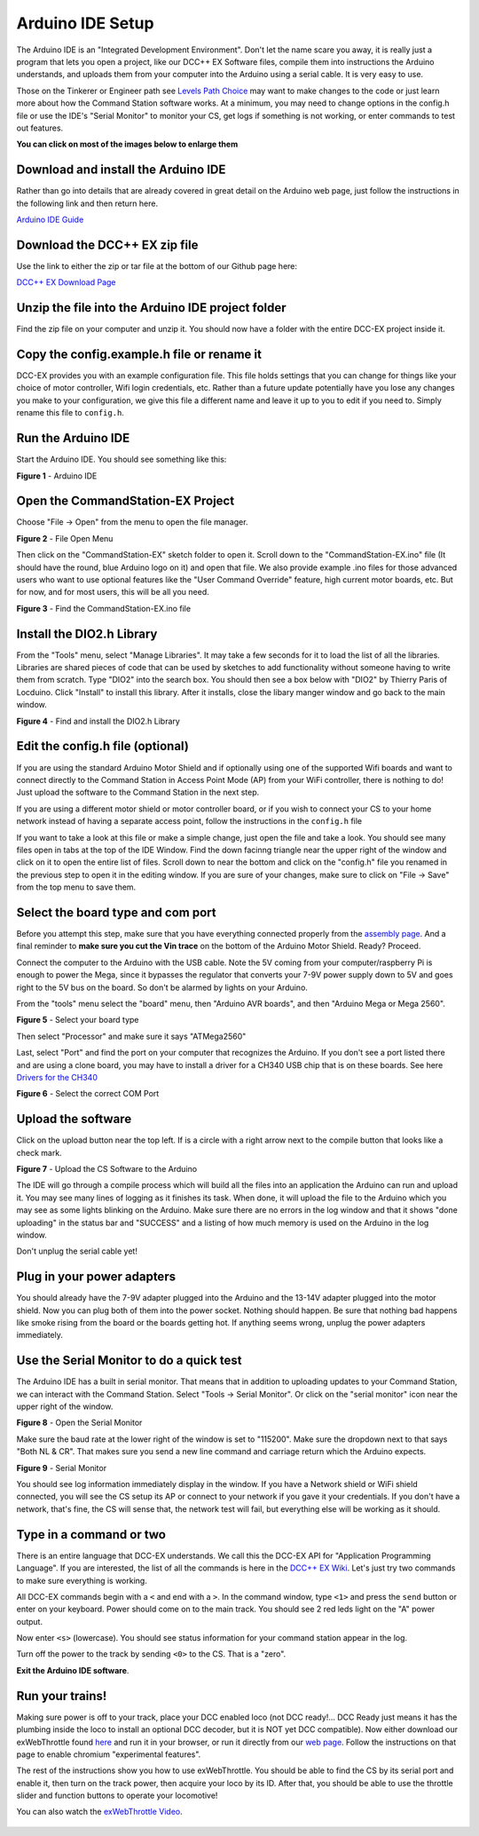 Arduino IDE Setup
=================

The Arduino IDE is an "Integrated Development Environment". Don't let the name scare you away, it is really just a program that lets you open a project, like our DCC++ EX Software files, compile them into instructions the Arduino understands, and uploads them from your computer into the Arduino using a serial cable. It is very easy to use.

Those on the Tinkerer or Engineer path see `Levels Path Choice <../levels>`_ may want to make changes to the code or just learn more about how the Command Station software works. At a minimum, you may need to change options in the config.h file or use the IDE's "Serial Monitor" to monitor your CS, get logs if something is not working, or enter commands to test out features.

**You can click on most of the images below to enlarge them**

Download and install the Arduino IDE
------------------------------------

Rather than go into details that are already covered in great detail on the Arduino web page, just follow the instructions in the following link and then return here.

`Arduino IDE Guide <https://www.arduino.cc/en/Guide>`_

Download the DCC++ EX zip file
------------------------------

Use the link to either the zip or tar file at the bottom of our Github page here:

`DCC++ EX Download Page <https://github.com/DCC-EX/CommandStation-EX/releases>`_

Unzip the file into the Arduino IDE project folder
--------------------------------------------------

Find the zip file on your computer and unzip it. You should now have a folder with the entire DCC-EX project inside it.

Copy the config.example.h file or rename it
-------------------------------------------

DCC-EX provides you with an example configuration file. This file holds settings that you can change for things like your choice of motor controller, Wifi login credentials, etc. Rather than a future update potentially have you lose any changes you make to your configuration, we give this file a different name and leave it up to you to edit if you need to. Simply rename this file to ``config.h``.

Run the Arduino IDE
-------------------

Start the Arduino IDE. You should see something like this:

.. image:: ../_static/images/arduino-ide/arduino_ide.jpg
   :alt: Arduino IDE
   :scale: 90%

**Figure 1** - Arduino IDE

Open the CommandStation-EX Project
----------------------------------

Choose "File -> Open" from the menu to open the file manager.

.. image:: ../_static/images/arduino-ide/file_open.jpg
   :alt: File Open Menu
   :scale: 90%

**Figure 2** - File Open Menu

Then click on the "CommandStation-EX" sketch folder to open it. Scroll down to the "CommandStation-EX.ino" file (It should have the round, blue Arduino logo on it) and open that file. We also provide example .ino files for those advanced users who want to use optional features like the "User Command Override" feature, high current motor boards, etc. But for now, and for most users, this will be all you need.


.. image:: ../_static/images/arduino-ide/commandstation-ex.jpg
   :alt: Find the CommandStation-EX.ino File
   :scale: 90%

**Figure 3** - Find the CommandStation-EX.ino file

Install the DIO2.h Library
--------------------------

From the "Tools" menu, select "Manage Libraries". It may take a few seconds for it to load the list of all the libraries. Libraries are shared pieces of code that can be used by sketches to add functionality without someone having to write them from scratch. Type "DIO2" into the search box. You should then see a box below with "DIO2" by Thierry Paris of Locduino. Click "Install" to install this library. After it installs, close the libary manger window and go back to the main window.


.. image:: ../_static/images/arduino-ide/library_manager.jpg
   :alt: Find the DIO2.h Library
   :scale: 90%

**Figure 4** - Find and install the DIO2.h Library

Edit the config.h file (optional)
---------------------------------

If you are using the standard Arduino Motor Shield and if optionally using one of the supported Wifi boards and want to connect directly to the Command Station in Access Point Mode (AP) from your WiFi controller, there is nothing to do! Just upload the software to the Command Station in the next step.

If you are using a different motor shield or motor controller board, or if you wish to connect your CS to your home network instead of having a separate access point, follow the instructions in the ``config.h`` file

If you want to take a look at this file or make a simple change, just open the file and take a look. You should see many files open in tabs at the top of the IDE Window. Find the down facinng triangle near the upper right of the window and click on it to open the entire list of files. Scroll down to near the bottom and click on the "config.h" file you renamed in the previous step to open it in the editing window. If you are sure of your changes, make sure to click on "File -> Save" from the top menu to save them.

Select the board type and com port
----------------------------------

Before you attempt this step, make sure that you have everything connected properly from the `assembly page <assembly.md>`_. And a final reminder to **make sure you cut the Vin trace** on the bottom of the Arduino Motor Shield. Ready? Proceed.

Connect the computer to the Arduino with the USB cable. Note the 5V coming from your computer/raspberry Pi is enough to power the Mega, since it bypasses the regulator that converts your 7-9V power supply down to 5V and goes right to the 5V bus on the board. So don't be alarmed by lights on your Arduino.

From the "tools" menu select the "board" menu, then "Arduino AVR boards", and then "Arduino Mega or Mega 2560". 

.. image:: ../_static/images/arduino-ide/board_type_mega.jpg
   :alt: Select Arduino Mega
   :scale: 90%

**Figure 5** - Select your board type

Then select "Processor" and make sure it says "ATMega2560"

Last, select "Port" and find the port on your computer that recognizes the Arduino. If you don't see a port listed there and are using a clone board, you may have to install a driver for a CH340 USB chip that is on these boards. See here `Drivers for the CH340 <https://learn.sparkfun.com/tutorials/how-to-install-ch340-drivers/all>`_

.. image:: ../_static/images/arduino-ide/board_port_mega.jpg
   :alt: Select the COM Port
   :scale: 90%

**Figure 6** - Select the correct COM Port

Upload the software
-------------------

Click on the upload button near the top left. If is a circle with a right arrow next to the compile button that looks like a check mark.

.. image:: ../_static/images/arduino-ide/upload_arrow.jpg
   :alt: Upload the CS Software to the Arduino
   :scale: 90%

**Figure 7** - Upload the CS Software to the Arduino

The IDE will go through a compile process which will build all the files into an application the Arduino can run and upload it. You may see many lines of logging as it finishes its task. When done, it will upload the file to the Arduino which you may see as some lights blinking on the Arduino. Make sure there are no errors in the log window and that it shows "done uploading" in the status bar and  "SUCCESS" and a listing of how much memory is used on the Arduino in the log window.

Don't unplug the serial cable yet!

Plug in your power adapters
---------------------------

You should already have the 7-9V adapter plugged into the Arduino and the 13-14V adapter plugged into the motor shield. Now you can plug both of them into the power socket. Nothing should happen. Be sure that nothing bad happens like smoke rising from the board or the boards getting hot. If anything seems wrong, unplug the power adapters immediately.

Use the Serial Monitor to do a quick test
-----------------------------------------

The Arduino IDE has a built in serial monitor. That means that in addition to uploading updates to your Command Station, we can interact with the Command Station. Select "Tools -> Serial Monitor". Or click on the "serial monitor" icon near the upper right of the window.


.. image:: ../_static/images/installer/arduino_ide2.jpg
   :alt: Open the Serial Monitor
   :scale: 90%

**Figure 8** - Open the Serial Monitor

Make sure the baud rate at the lower right of the window is set to "115200". Make sure the dropdown next to that says "Both NL & CR". That makes sure you send a new line command and carriage return which the Arduino expects.

.. image:: ../_static/images/installer/serial_monitor.jpg
   :alt: Serial Monitor
   :scale: 90%

**Figure 9** - Serial Monitor

You should see log information immediately display in the window. If you have a Network shield or WiFi shield connected, you will see the CS setup its AP or connect to your network if you gave it your credentials. If you don't have a network, that's fine, the CS will sense that, the network test will fail, but everything else will be working as it should.

Type in a command or two
------------------------

There is an entire language that DCC-EX understands. We call this the DCC-EX API for "Application Programming Language". If you are interested, the list of all the commands is here in the `DCC++ EX Wiki <https://github.com/DCC-EX/CommandStation-EX/wiki>`_. Let's just try two commands to make sure everything is working.

All DCC-EX commands begin with a ``<`` and end with a ``>``. In the command window, type ``<1>`` and press the ``send`` button or enter on your keyboard. Power should come on to the main track. You should see 2 red leds light on the "A" power output.

Now enter ``<s>`` (lowercase). You should see status information for your command station appear in the log.

Turn off the power to the track by sending ``<0>`` to the CS. That is a "zero".

**Exit the Arduino IDE software**.

Run your trains!
-----------------

Making sure power is off to your track, place your DCC enabled loco (not DCC ready!... DCC Ready just means it has the plumbing inside the loco to install an optional DCC decoder, but it is NOT yet DCC compatible). Now either download our exWebThrottle found `here <https://github.com/DCC-EX/exWebThrottle>`_ and run it in your browser, or run it directly from our `web page <../throttle/exwebthrottle.html>`_. Follow the instructions on that page to enable chromium "experimental features".

The rest of the instructions show you how to use exWebThrottle. You should be able to find the CS by its serial port and enable it, then turn on the track power, then acquire your loco by its ID. After that, you should be able to use the throttle slider and function buttons to operate your locomotive!

You can also watch the `exWebThrottle Video <https://www.youtube.com/watch?v=BkgsEOjxWaU>`_.

   .. raw:: html

      <iframe width="336" height="189" src="https://www.youtube.com/embed/BkgsEOjxWaU" frameborder="0" allow="accelerometer; autoplay; clipboard-write; encrypted-media; gyroscope; picture-in-picture" allowfullscreen></iframe>